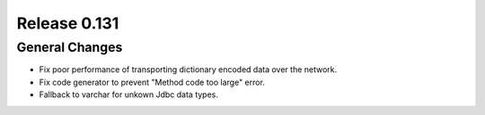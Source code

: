 =============
Release 0.131
=============

General Changes
---------------

* Fix poor performance of transporting dictionary encoded data over the network.
* Fix code generator to prevent "Method code too large" error.
* Fallback to varchar for unkown Jdbc data types.
